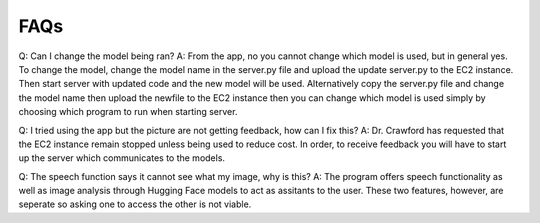 FAQs
=======================

Q: Can I change the model being ran?
A: From the app, no you cannot change which model is used, but in general yes. To change the model, change the model name in the server.py file and upload the update server.py to the EC2 instance. Then start server with updated code and the new model will be used. Alternatively copy the server.py file and change the model name then upload the newfile to the EC2 instance then you can change which model is used simply by choosing which program to run when starting server.

Q: I tried using the app but the picture are not getting feedback, how can I fix this?
A: Dr. Crawford has requested that the EC2 instance remain stopped unless being used to reduce cost. In order, to receive feedback you will have to start up the server which communicates to the models.

Q: The speech function says it cannot see what my image, why is this?
A: The program offers speech functionality as well as image analysis through Hugging Face models to act as assitants to the user. These two features, however, are seperate so asking one to access the other is not viable. 
